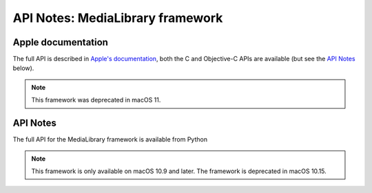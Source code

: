 API Notes: MediaLibrary framework
=================================

Apple documentation
-------------------

The full API is described in `Apple's documentation`__, both
the C and Objective-C APIs are available (but see the `API Notes`_ below).

.. __: https://developer.apple.com/documentation/medialibrary/?preferredLanguage=occ

.. note:: This framework was deprecated in macOS 11.


API Notes
---------

The full API for the MediaLibrary framework is available from Python

.. note::

   This framework is only available on macOS 10.9 and later.  The framework is deprecated in macOS 10.15.

